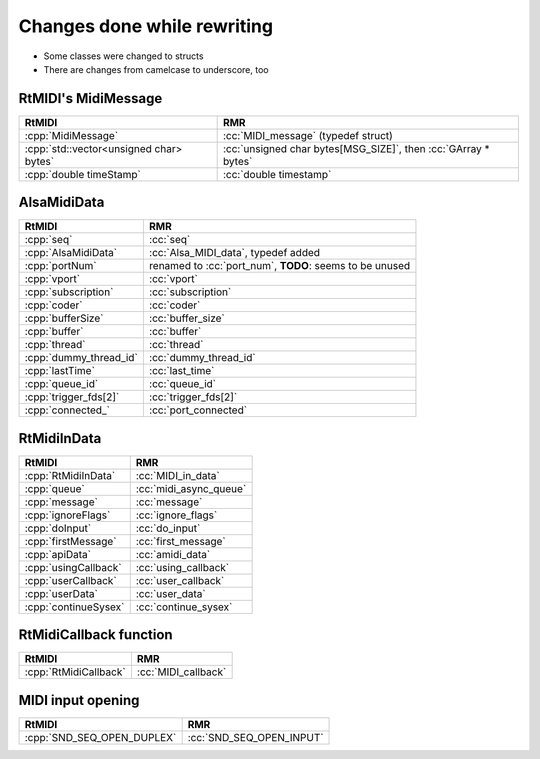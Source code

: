 .. role:: cc(code)
   :language: c

.. role:: cpp(code)
   :language: c++

Changes done while rewriting
============================

* Some classes were changed to structs
* There are changes from camelcase to underscore, too

RtMIDI's MidiMessage
--------------------

+-----------------------------------------+----------------------------------------------------------------+
| RtMIDI                                  | RMR                                                            |
+=========================================+================================================================+
| :cpp:`MidiMessage`                      | :cc:`MIDI_message` (typedef struct)                            |
+-----------------------------------------+----------------------------------------------------------------+
| :cpp:`std::vector<unsigned char> bytes` | :cc:`unsigned char bytes[MSG_SIZE]`, then :cc:`GArray * bytes` |
+-----------------------------------------+----------------------------------------------------------------+
| :cpp:`double timeStamp`                 | :cc:`double timestamp`                                         |
+-----------------------------------------+----------------------------------------------------------------+

AlsaMidiData
------------

+------------------------+---------------------------------------------------------+
| RtMIDI                 | RMR                                                     |
+========================+=========================================================+
| :cpp:`seq`             | :cc:`seq`                                               |
+------------------------+---------------------------------------------------------+
| :cpp:`AlsaMidiData`    | :cc:`Alsa_MIDI_data`, typedef added                     |
+------------------------+---------------------------------------------------------+
| :cpp:`portNum`         | renamed to :cc:`port_num`, **TODO**: seems to be unused |
+------------------------+---------------------------------------------------------+
| :cpp:`vport`           | :cc:`vport`                                             |
+------------------------+---------------------------------------------------------+
| :cpp:`subscription`    | :cc:`subscription`                                      |
+------------------------+---------------------------------------------------------+
| :cpp:`coder`           | :cc:`coder`                                             |
+------------------------+---------------------------------------------------------+
| :cpp:`bufferSize`      | :cc:`buffer_size`                                       |
+------------------------+---------------------------------------------------------+
| :cpp:`buffer`          | :cc:`buffer`                                            |
+------------------------+---------------------------------------------------------+
| :cpp:`thread`          | :cc:`thread`                                            |
+------------------------+---------------------------------------------------------+
| :cpp:`dummy_thread_id` | :cc:`dummy_thread_id`                                   |
+------------------------+---------------------------------------------------------+
| :cpp:`lastTime`        | :cc:`last_time`                                         |
+------------------------+---------------------------------------------------------+
| :cpp:`queue_id`        | :cc:`queue_id`                                          |
+------------------------+---------------------------------------------------------+
| :cpp:`trigger_fds[2]`  | :cc:`trigger_fds[2]`                                    |
+------------------------+---------------------------------------------------------+
| :cpp:`connected_`      | :cc:`port_connected`                                    |
+------------------------+---------------------------------------------------------+

RtMidiInData
------------

+------------------------+------------------------+
| RtMIDI                 | RMR                    |
+========================+========================+
| :cpp:`RtMidiInData`    | :cc:`MIDI_in_data`     |
+------------------------+------------------------+
| :cpp:`queue`           | :cc:`midi_async_queue` |
+------------------------+------------------------+
| :cpp:`message`         | :cc:`message`          |
+------------------------+------------------------+
| :cpp:`ignoreFlags`     | :cc:`ignore_flags`     |
+------------------------+------------------------+
| :cpp:`doInput`         | :cc:`do_input`         |
+------------------------+------------------------+
| :cpp:`firstMessage`    | :cc:`first_message`    |
+------------------------+------------------------+
| :cpp:`apiData`         | :cc:`amidi_data`       |
+------------------------+------------------------+
| :cpp:`usingCallback`   | :cc:`using_callback`   |
+------------------------+------------------------+
| :cpp:`userCallback`    | :cc:`user_callback`    |
+------------------------+------------------------+
| :cpp:`userData`        | :cc:`user_data`        |
+------------------------+------------------------+
| :cpp:`continueSysex`   | :cc:`continue_sysex`   |
+------------------------+------------------------+

RtMidiCallback function
-----------------------

+-----------------------+---------------------+
| RtMIDI                | RMR                 |
+=======================+=====================+
| :cpp:`RtMidiCallback` | :cc:`MIDI_callback` |
+-----------------------+---------------------+

MIDI input opening
------------------

+----------------------------+--------------------------+
| RtMIDI                     | RMR                      |
+============================+==========================+
| :cpp:`SND_SEQ_OPEN_DUPLEX` | :cc:`SND_SEQ_OPEN_INPUT` |
+----------------------------+--------------------------+

